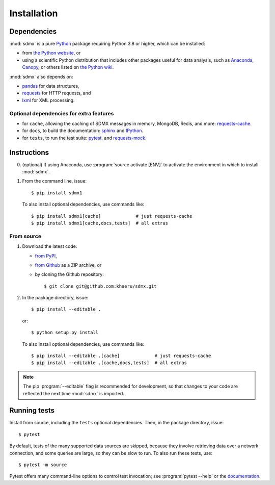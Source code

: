 Installation
************

Dependencies
============

:mod:`sdmx` is a pure `Python <https://python.org>`_ package requiring Python 3.8 or higher, which can be installed:

- from `the Python website <https://www.python.org/downloads/>`_, or
- using a scientific Python distribution that includes other packages useful for data analysis, such as
  `Anaconda <https://store.continuum.io/cshop/anaconda/>`_,
  `Canopy <https://www.enthought.com/products/canopy/>`_, or others listed on
  `the Python wiki <https://wiki.python.org/moin/PythonDistributions>`_.

:mod:`sdmx` also depends on:

- `pandas <http://pandas.pydata.org>`_ for data structures,
- `requests <https://pypi.python.org/pypi/requests/>`_ for HTTP requests, and
- `lxml <http://www.lxml.de>`_ for XML processing.

Optional dependencies for extra features
----------------------------------------

- for ``cache``, allowing the caching of SDMX messages in memory, MongoDB, Redis, and more: `requests-cache <https://requests-cache.readthedocs.io>`_.
- for ``docs``, to build the documentation: `sphinx <https://sphinx-doc.org>`_ and `IPython <https://ipython.org>`_.
- for ``tests``, to run the test suite: `pytest <https://pytest.org>`_, and `requests-mock <https://requests-mock.readthedocs.io>`_.

Instructions
============

0. (optional) If using Anaconda, use :program:`source activate [ENV]` to activate the environment in which to install :mod:`sdmx`.
1. From the command line, issue::

    $ pip install sdmx1

   To also install optional dependencies, use commands like::

    $ pip install sdmx1[cache]             # just requests-cache
    $ pip install sdmx1[cache,docs,tests]  # all extras

From source
-----------

1. Download the latest code:

   - `from PyPI <https://pypi.org/project/sdmx1/#files>`_,
   - `from Github <https://github.com/khaeru/sdmx>`_ as a ZIP archive, or
   - by cloning the Github repository::

     $ git clone git@github.com:khaeru/sdmx.git

2. In the package directory, issue::

    $ pip install --editable .

   or::

    $ python setup.py install

   To also install optional dependencies, use commands like::

    $ pip install --editable .[cache]             # just requests-cache
    $ pip install --editable .[cache,docs,tests]  # all extras


.. note:: The pip :program:`--editable` flag is recommended for development, so that changes to your code are reflected the next time :mod:`sdmx` is imported.

Running tests
=============

Install from source, including the ``tests`` optional dependencies.
Then, in the package directory, issue::

    $ pytest

By default, tests of the many supported data sources are skipped, because they involve retrieving data over a network connection, and some queries are large, so they can be slow to run.
To also run these tests, use::

    $ pytest -m source

Pytest offers many command-line options to control test invocation; see :program:`pytest --help` or the `documentation <https://pytest.org>`_.
